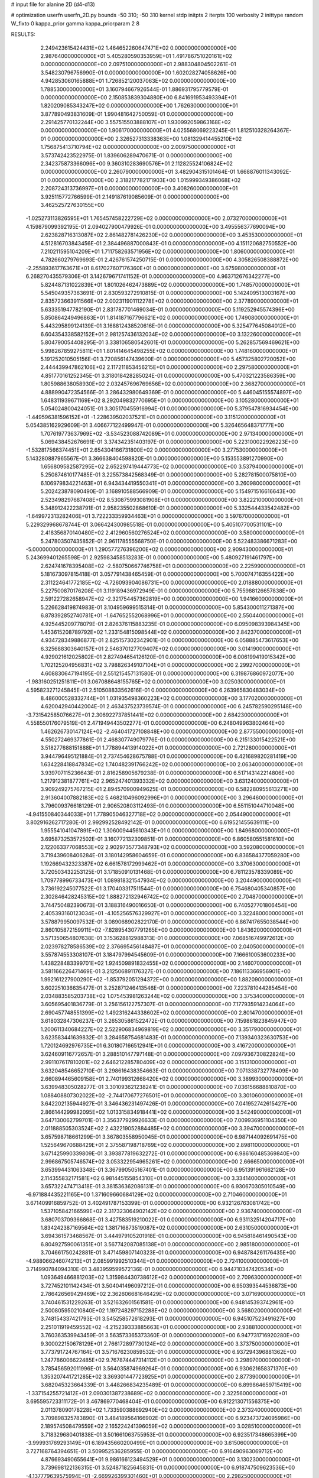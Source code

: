 # input file for alanine 2D (d4-d13)

# optimization
userfn       userfn_2D.py
bounds       -50 310; -50 310
kernel       stdp
initpts      2
iterpts      100
verbosity    2
inittype     random
W_fixto      0
kappa_prior  gamma
kappa_priorparam 2 8


RESULTS:
  2.249423615424431E+02  1.464652260647471E+02  0.000000000000000E+00       2.987640000000000E+01
  5.405280590353959E+01  1.491786751020161E+02  0.000000000000000E+00       2.097510000000000E+01       2.988304804502261E-01  3.548230796756990E-01       0.000000000000000E+00  1.602028274058626E+00
  4.942853060165888E+01  1.726852120037063E+02  0.000000000000000E+00       1.788530000000000E+01       3.160794667926544E-01  1.886931795779579E-01       0.000000000000000E+00  2.150853839304880E+00
  6.841691953493394E+01  1.820209085343247E+02  0.000000000000000E+00       1.762630000000000E+01       3.877890493831609E-01  1.990481642750059E-01       0.000000000000000E+00  2.291425770132244E+00
  3.557515503888107E+01  1.930992059863168E+02  0.000000000000000E+00       1.906170000000000E+01       4.025568069223245E-01  1.812510328264367E-01       0.000000000000000E+00  2.326527313338363E+00
  1.081329414455210E+02  1.756875413710794E+02  0.000000000000000E+00       2.009750000000000E+01       3.573742423522975E-01  1.839606289470671E-01       0.000000000000000E+00  2.342375873366096E+00
  9.360310283690576E+01  2.112825524106824E+02  0.000000000000000E+00       2.260790000000000E+01       3.482904315101464E-01  1.668876011343092E-01       0.000000000000000E+00  2.318217782171903E+00
  1.015999349386068E+02  2.208724313736997E+01  0.000000000000000E+00       3.408260000000000E+01       3.925115772766599E-01  2.149187619085609E-01       0.000000000000000E+00  3.462525727630155E+00
 -1.025273113826595E+01  1.765457458222729E+02  0.000000000000000E+00       2.073270000000000E+01       4.159879099392195E-01  2.094027900479926E-01       0.000000000000000E+00  3.495556377690094E+00
  2.623828716313087E+02  2.861482781426230E+02  0.000000000000000E+00       3.453530000000000E+01       4.512816703843456E-01  2.384496887000843E-01       0.000000000000000E+00  4.151120682750552E+00
  7.210211595104209E+01  1.711758263571956E+02  0.000000000000000E+00       1.806000000000000E+01       4.782660279769693E-01  2.426761574250715E-01       0.000000000000000E+00  4.305826508388872E+00
 -2.255893617763671E+01  8.617027607176360E+01  0.000000000000000E+00       3.675980000000000E+01       6.268270435579306E-01  3.142679671741152E-01       0.000000000000000E+00  4.963712676342277E+00
  5.824487131022839E+01  1.801026462473889E+02  0.000000000000000E+00       1.748570000000000E+01       5.545049357363691E-01  2.830593272910815E-01       0.000000000000000E+00  5.142409513003167E+00
  2.835723663911566E+02  2.002311901112278E+02  0.000000000000000E+00       2.377890000000000E+01       5.633351947782190E-01  2.831787701469034E-01       0.000000000000000E+00  5.119252945574396E+00
  5.850864249496863E+01  1.814187167796621E+02  0.000000000000000E+00       1.749080000000000E+01       5.443295899124139E-01  3.168812438520616E-01       0.000000000000000E+00  5.325477645084012E+00
  6.604354338582152E+01  2.981257436132034E+02  0.000000000000000E+00       3.132260000000000E+01       5.804790054408295E-01  3.338106580542601E-01       0.000000000000000E+00  5.262857569469621E+00
  5.998267859275811E+01  1.801414645498255E+02  0.000000000000000E+00       1.748160000000000E+01       5.191252010505156E-01  3.720856147439600E-01       0.000000000000000E+00  5.457325802720052E+00
  2.444439947862106E+02  2.117211853456215E+01  0.000000000000000E+00       2.297580000000000E+01       4.851770161252345E-01  3.318018428285024E-01       0.000000000000000E+00  5.470321223586359E+00
  1.805988638058930E+02  2.032457696769656E+02  0.000000000000000E+00       2.368270000000000E+01       4.888990472354566E-01  3.286432980649369E-01       0.000000000000000E+00  5.446045155574897E+00
  1.648311939671169E+02  8.292049832770695E+01  0.000000000000000E+00       3.105280000000000E+01       5.054024800424051E-01  3.305170455916994E-01       0.000000000000000E+00  5.379547816934454E+00
 -1.449596381596152E+01 -1.228639502037521E+01  0.000000000000000E+00       3.115120000000000E+01       5.054385162929609E-01  3.406677122499947E-01       0.000000000000000E+00  5.326465648371777E+00
  1.707619773637969E+02 -3.534523088742089E+01  0.000000000000000E+00       2.971340000000000E+01       5.069438452676691E-01  3.374342351403197E-01       0.000000000000000E+00  5.223100022926223E+00
 -1.532817566374451E+01  2.654304166731800E+02  0.000000000000000E+00       3.277530000000000E+01       5.143280887965567E-01  3.366638404598820E-01       0.000000000000000E+00  5.153553891270990E+00
  1.656809582587295E+02  2.652297419444773E+02  0.000000000000000E+00       3.537940000000000E+01       5.250874610177485E-01  3.225573842568349E-01       0.000000000000000E+00  5.282781500075810E+00
  6.106979834221463E+01  6.943434419550341E+01  0.000000000000000E+00       3.260980000000000E+01       5.202423878090490E-01  3.168910588566909E-01       0.000000000000000E+00  5.154971516616643E+00
  2.523498297687408E+02  8.530875993081908E+01  0.000000000000000E+00       3.822210000000000E+01       5.348912422238791E-01  2.958235502868610E-01       0.000000000000000E+00  5.332544433542482E+00
 -1.649972313282406E+01  3.722233359934463E+01  0.000000000000000E+00       3.597670000000000E+01       5.229329968678744E-01  3.066424300985518E-01       0.000000000000000E+00  5.405107700531101E+00
  2.418356870140480E+02  2.412960560276524E+02  0.000000000000000E+00       3.580000000000000E+01       5.247803507435852E-01  2.961178555568750E-01       0.000000000000000E+00  5.522483386671283E+00
 -5.000000000000000E+01  1.290577276396200E+02  0.000000000000000E+00       2.909430000000000E+01       5.243699401265598E-01  2.925983458513283E-01       0.000000000000000E+00  5.480927191461797E+00
  2.624741678395408E+02 -2.580750667746758E+01  0.000000000000000E+00       2.225990000000000E+01       5.181673097815418E-01  3.057791438465459E-01       0.000000000000000E+00  5.700074716355422E+00
  2.311224641772185E+02 -4.726093904086731E+00  0.000000000000000E+00       2.018880000000000E+01       5.227500870176208E-01  3.119189436972949E-01       0.000000000000000E+00  5.755988126657838E+00
  2.591227282658947E+02 -2.321754457362819E+00  0.000000000000000E+00       1.941660000000000E+01       5.226628419874983E-01  3.104959699515314E-01       0.000000000000000E+00  5.854300011271387E+00
  6.878392852740781E+01 -1.647652552068996E+01  0.000000000000000E+00       2.550440000000000E+01       4.925445209778079E-01  2.826376115883235E-01       0.000000000000000E+00  6.095098393984345E+00
  1.453615208789792E+02  1.233154815098544E+02  0.000000000000000E+00       2.842370000000000E+01       4.934728349886877E-01  2.825157302342901E-01       0.000000000000000E+00  6.058885473617653E+00
  6.325688303640157E+01  2.546370127709407E+02  0.000000000000000E+00       3.014190000000000E+01       4.929021612025802E-01  2.827494654126120E-01       0.000000000000000E+00  6.006199419015342E+00
  1.702125204956831E+02  3.798826349107104E+01  0.000000000000000E+00       2.299270000000000E+01       4.608830647194195E-01  2.551215457131580E-01       0.000000000000000E+00  6.319876860972077E+00
 -1.983160251251811E+01  3.067088648155765E+02  0.000000000000000E+00       3.025030000000000E+01       4.595823271245845E-01  2.510508833562616E-01       0.000000000000000E+00  6.263965830483034E+00
  8.486000528332744E+01  1.031935498360223E+02  0.000000000000000E+00       3.177020000000000E+01       4.620042940442004E-01  2.463437523739574E-01       0.000000000000000E+00  6.245782590295148E+00
 -3.731542585076627E+01  2.306922737851441E+02  0.000000000000000E+00       2.684230000000000E+01       4.558550176079519E-01  2.471949443502277E-01       0.000000000000000E+00  6.248049963802464E+00
  1.462626730147124E+02 -2.464041727108848E+00  0.000000000000000E+00       2.877550000000000E+01       4.550272469377861E-01  2.468307749079776E-01       0.000000000000000E+00  6.215133015422521E+00
  3.518277688151888E+01  1.778894413914022E+01  0.000000000000000E+00       2.721280000000000E+01       3.944796495121884E-01  2.737454628675788E-01       0.000000000000000E+00  6.421689820281419E+00
  1.634228418847834E+02  1.740482391766242E+02  0.000000000000000E+00       2.063400000000000E+01       3.939707115236643E-01  2.816258905679238E-01       0.000000000000000E+00  6.517143142214806E+00
  1.217912381877761E+02  2.965247401393332E+02  0.000000000000000E+00       3.631240000000000E+01       3.909249275767215E-01  2.894570900949625E-01       0.000000000000000E+00  6.582280955613271E+00
  2.913604007882183E+02  5.468210496092996E+01  0.000000000000000E+00       3.296460000000000E+01       3.796009376618129E-01  2.906520803112493E-01       0.000000000000000E+00  6.551151044710048E+00
 -4.941550840344033E+01  1.778905046327718E+02  0.000000000000000E+00       2.054490000000000E+01       3.802916262717280E-01  2.992992528492142E-01       0.000000000000000E+00  6.619521455639111E+00
  1.955541041047891E+02  1.306009445610343E+01  0.000000000000000E+00       1.849680000000000E+01       3.695873253572502E-01  3.160772132309851E-01       0.000000000000000E+00  6.860580551581610E+00
  2.122063377068553E+02  2.902973577348793E+02  0.000000000000000E+00       3.592080000000000E+01       3.719439608406284E-01  3.180142958604659E-01       0.000000000000000E+00  6.836584377059280E+00
  1.192669432323387E+02  6.661578172999462E+01  0.000000000000000E+00       3.370630000000000E+01       3.720503432253125E-01  3.171850910131468E-01       0.000000000000000E+00  6.781123578339089E+00
  1.709778996733473E+01  1.089818321547934E+02  0.000000000000000E+00       3.204490000000000E+01       3.736192245077522E-01  3.170403317511544E-01       0.000000000000000E+00  6.754680405340857E+00
  2.302846428245315E+02  1.888272132946742E+02  0.000000000000000E+00       2.704870000000000E+01       3.744750482390673E-01  3.188316490016650E-01       0.000000000000000E+00  6.740527701806454E+00
  2.405393160123034E+01 -4.105256576329927E+01  0.000000000000000E+00       3.322480000000000E+01       3.578879950097532E-01  3.089068902822170E-01       0.000000000000000E+00  6.867417655038544E+00
  2.860105872159911E+02 -7.828954307791265E+00  0.000000000000000E+00       1.843620000000000E+01       3.571350654807638E-01  3.153628812988313E-01       0.000000000000000E+00  7.068516749972612E+00
  2.023978278586539E+02  2.376695456148487E+01  0.000000000000000E+00       2.040500000000000E+01       3.557874553308107E-01  3.184797994545609E-01       0.000000000000000E+00  7.166610053600233E+00
  1.438228483399701E+02  1.924509891832455E+02  0.000000000000000E+00       2.146070000000000E+01       3.581166226471469E-01  3.212506891176327E-01       0.000000000000000E+00  7.186113366956901E+00
  1.992161227900290E+02 -1.853792051294372E+00  0.000000000000000E+00       1.882090000000000E+01       3.602251036635477E-01  3.252871246413546E-01       0.000000000000000E+00  7.223781044285454E+00
  2.034883585203738E+02  1.075453981263244E+02  0.000000000000000E+00       3.375340000000000E+01       3.605695401836779E-01  3.256156122757307E-01       0.000000000000000E+00  7.177935914234064E+00
  2.690457748551399E+02  1.492316244338602E+02  0.000000000000000E+00       2.801470000000000E+01       3.618032847306237E-01  3.265305861522472E-01       0.000000000000000E+00  7.159861823845947E+00
  1.200611340684227E+02  2.522906834969819E+02  0.000000000000000E+00       3.351790000000000E+01       3.623583441639832E-01  3.284658754681483E-01       0.000000000000000E+00  7.139340323630753E+00
  1.720124692976735E+01  6.301807166512941E+01  0.000000000000000E+00       3.416720000000000E+01       3.624609116772657E-01  3.288510147797148E-01       0.000000000000000E+00  7.097936730822824E+00
  2.991107617810201E+02  2.646212285780409E+02  0.000000000000000E+00       3.151310000000000E+01       3.632048546652710E-01  3.298616438354663E-01       0.000000000000000E+00  7.071338732778409E+00
  2.660894465609158E+01  2.740199312668420E+02  0.000000000000000E+00       3.389930000000000E+01       3.639948305028277E-01  3.301093621238241E-01       0.000000000000000E+00  7.036156688810870E+00
  1.088408807302022E+02 -2.744170677276501E+01  0.000000000000000E+00       3.301060000000000E+01       3.642202135944927E-01  3.346436231497426E-01       0.000000000000000E+00  7.041952742615427E+00
  2.866144299982095E+02  1.013315834918441E+02  0.000000000000000E+00       3.542490000000000E+01       3.647130062799701E-01  3.356377929926633E-01       0.000000000000000E+00  7.009936951104350E+00
  2.011888505303524E+02  2.432219052884485E+02  0.000000000000000E+00       3.394700000000000E+01       3.657598718661299E-01  3.367803558950045E-01       0.000000000000000E+00  6.987144092691475E+00
  1.525649670688429E+01  2.375587198718769E+02  0.000000000000000E+00       2.898110000000000E+01       3.671425990339809E-01  3.393877819632272E-01       0.000000000000000E+00  6.986160485369840E+00
  2.996867505746574E+02  3.053322954965261E+02  0.000000000000000E+00       2.666650000000000E+01       3.653994431063348E-01  3.367990505167401E-01       0.000000000000000E+00  6.951391961662128E+00
  2.114355832171581E+02  6.981445155854310E+01  0.000000000000000E+00       3.334140000000000E+01       3.657322474713418E-01  3.381536362086131E-01       0.000000000000000E+00  6.930670305010549E+00
 -6.971884435221165E+00  1.371609660684129E+02  0.000000000000000E+00       2.710460000000000E+01       3.671409916859752E-01  3.402491787153399E-01       0.000000000000000E+00  6.932126763081742E+00
  1.537105842166599E+02  2.317323064902142E+02  0.000000000000000E+00       2.936740000000000E+01       3.680703709366868E-01  3.427583519210022E-01       0.000000000000000E+00  6.931132514204717E+00
  1.834242387169564E+02  1.381716873519087E+02  0.000000000000000E+00       2.631050000000000E+01       3.694361573468567E-01  3.444979105201918E-01       0.000000000000000E+00  6.945818461490543E+00
  6.804927590061351E+01  3.567742087085138E+01  0.000000000000000E+00       2.985180000000000E+01       3.704661750242881E-01  3.471459807140323E-01       0.000000000000000E+00  6.948784261176435E+00
 -4.988066246074213E+01  2.085991992510344E+01  0.000000000000000E+00       2.724100000000000E+01       3.714990784094310E-01  3.483959599572136E-01       0.000000000000000E+00  6.944710347420534E+00
  1.093649466881203E+02  1.315984430738612E+02  0.000000000000000E+00       2.709630000000000E+01       3.727452101142434E-01  3.504041496097212E-01       0.000000000000000E+00  6.950393544536873E+00
  2.786426569429469E+02  2.362606681646429E+02  0.000000000000000E+00       3.071690000000000E+01       3.740461531229263E-01  3.521632601561581E-01       0.000000000000000E+00  6.948145393742961E+00
  2.500805950210840E+02  1.197248297152288E+02  0.000000000000000E+00       3.568020000000000E+01       3.748154337421793E-01  3.545258572618293E-01       0.000000000000000E+00  6.945107523491627E+00
  2.251011919459552E+02 -4.215239333885663E+01  0.000000000000000E+00       2.938810000000000E+01       3.760363539943459E-01  3.563573365373360E-01       0.000000000000000E+00  6.947731716920280E+00
  9.300022150678129E+01  2.766172897730124E+02  0.000000000000000E+00       3.373750000000000E+01       3.773791724767164E-01  3.571676230859532E-01       0.000000000000000E+00  6.937294396881362E+00
  1.247786006622485E+02  9.767874447314112E+01  0.000000000000000E+00       3.298970000000000E+01       3.785456592011996E-01  3.564035874969264E-01       0.000000000000000E+00  6.930621658371370E+00
  1.353207441721285E+02  3.369301447723925E+01  0.000000000000000E+00       2.877390000000000E+01       3.682045323664339E-01  3.448266834235489E-01       0.000000000000000E+00  6.899864659715419E+00
 -1.337154255721412E+01  2.090301387238689E+02  0.000000000000000E+00       2.322560000000000E+01       3.695595723311172E-01  3.467869770468404E-01       0.000000000000000E+00  6.912213071556375E+00
  2.011378090178228E+02  1.733590388692940E+02  0.000000000000000E+00       2.373240000000000E+01       3.709898325783890E-01  3.484189564166902E-01       0.000000000000000E+00  6.923473724095986E+00
  2.189574508479559E+02  2.165224241396059E+02  0.000000000000000E+00       3.028510000000000E+01       3.718329680401838E-01  3.501661063755953E-01       0.000000000000000E+00  6.923517348665399E+00
 -3.999931769293149E+01  6.189435660200499E+01  0.000000000000000E+00       3.615060000000000E+01       3.727168764394651E-01  3.509952536285955E-01       0.000000000000000E+00  6.916490963069712E+00
  4.876693490655641E+01  9.986166123494529E+01  0.000000000000000E+00       3.130230000000000E+01       3.739698122136315E-01  3.524871825645831E-01       0.000000000000000E+00  6.918747509623536E+00
 -4.137779639575994E+01 -2.669926399301460E+01  0.000000000000000E+00       2.298250000000000E+01       3.715012887038746E-01  3.529712087489021E-01       0.000000000000000E+00  6.985353235067119E+00
  1.831281998234777E+02  2.977279764729028E+02  0.000000000000000E+00       3.406090000000000E+01       3.721543008230552E-01  3.547537798292719E-01       0.000000000000000E+00  6.986118734617823E+00
  1.407710316203023E+02 -4.004429034169986E+01  0.000000000000000E+00       3.534890000000000E+01       3.707109160911448E-01  3.564891963201187E-01       0.000000000000000E+00  7.010607347413895E+00
  2.865371947123933E+01 -1.160131693401063E+01  0.000000000000000E+00       3.041570000000000E+01       3.689400516429778E-01  3.520517697627344E-01       0.000000000000000E+00  7.001699006704973E+00
  9.303563715207322E+01  5.343736291335118E+01  0.000000000000000E+00       3.418890000000000E+01       3.666022709561055E-01  3.375664842953480E-01       0.000000000000000E+00  6.894510437490180E+00
  2.444057419571596E+02  5.421500187224568E+01  0.000000000000000E+00       3.286130000000000E+01       3.671449139969242E-01  3.394014057569939E-01       0.000000000000000E+00  6.896339680551018E+00
  1.375643351504779E+02  1.530595643601356E+02  0.000000000000000E+00       2.287960000000000E+01       3.683186994975763E-01  3.407233694149845E-01       0.000000000000000E+00  6.907457366044830E+00
  2.656487788272902E+02  1.774217860862517E+02  0.000000000000000E+00       2.503970000000000E+01       3.691852263638119E-01  3.423298328419343E-01       0.000000000000000E+00  6.916355981991574E+00
  4.614517633307847E+01  2.284882331526188E+02  0.000000000000000E+00       2.513100000000000E+01       3.703598167187392E-01  3.432524861748459E-01       0.000000000000000E+00  6.922845523263600E+00
  2.543901347300787E+02  2.129470212932975E+02  0.000000000000000E+00       2.954380000000000E+01       3.715522206864398E-01  3.439026940964351E-01       0.000000000000000E+00  6.923672393012592E+00
  8.857705176325489E+01 -4.659636568100904E+01  0.000000000000000E+00       3.079150000000000E+01       3.714151244585823E-01  3.415649736900208E-01       0.000000000000000E+00  6.889109921756280E+00
  4.685234557081952E+00  1.469145283377362E+01  0.000000000000000E+00       3.415080000000000E+01       3.669402099029757E-01  3.426305285503234E-01       0.000000000000000E+00  6.900237492704072E+00
 -3.397707598547141E+01  1.089311445345223E+02  0.000000000000000E+00       3.360050000000000E+01       3.674599485981762E-01  3.436045986811536E-01       0.000000000000000E+00  6.897112438720757E+00
  8.600331113118398E+01  2.393720080379723E+02  0.000000000000000E+00       2.831380000000000E+01       3.682210603153874E-01  3.449079082199695E-01       0.000000000000000E+00  6.902089816786635E+00
  3.743016843377485E+01  4.565395348872289E+01  0.000000000000000E+00       3.017360000000000E+01       3.649846709807563E-01  3.394287920739377E-01       0.000000000000000E+00  6.849440582462734E+00
  1.502773937809087E+02  2.886429521477336E+02  0.000000000000000E+00       3.672370000000000E+01       3.660524370838128E-01  3.400089287582603E-01       0.000000000000000E+00  6.845453316449142E+00
  2.781776964352708E+02  2.844830157143445E+01  0.000000000000000E+00       2.514720000000000E+01       3.670012230425190E-01  3.408986970475099E-01       0.000000000000000E+00  6.851376098970399E+00
 -3.828996174120736E+01  2.847978554927676E+02  0.000000000000000E+00       3.073060000000000E+01       3.678423934913208E-01  3.417494373823134E-01       0.000000000000000E+00  6.852114394649979E+00